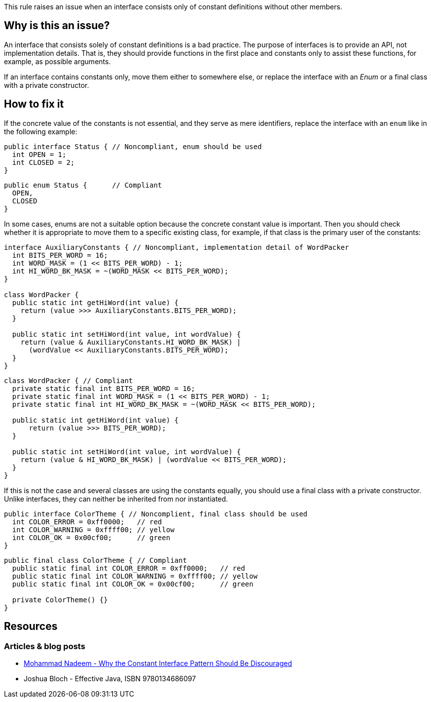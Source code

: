 This rule raises an issue when an interface consists only of constant definitions without other members.

== Why is this an issue?

An interface that consists solely of constant definitions is a bad practice.
The purpose of interfaces is to provide an API, not implementation details.
That is, they should provide functions in the first place and constants only
to assist these functions, for example, as possible arguments.

If an interface contains constants only, move them either to somewhere else,
or replace the interface with an _Enum_ or a final class with a private constructor.

== How to fix it

If the concrete value of the constants is not essential, and they serve as mere identifiers,
replace the interface with an `enum` like in the following example:

[source,java,diff-id=1,diff-type=noncompliant]
----
public interface Status { // Noncompliant, enum should be used
  int OPEN = 1;
  int CLOSED = 2;
}
----

[source,java,diff-id=1,diff-type=compliant]
----
public enum Status {      // Compliant
  OPEN,
  CLOSED
}
----

In some cases, enums are not a suitable option because the concrete constant value is important.
Then you should check whether it is appropriate to move them to a specific existing class,
for example, if that class is the primary user of the constants:

[source,java,diff-id=1,diff-type=noncompliant]
----
interface AuxiliaryConstants { // Noncompliant, implementation detail of WordPacker
  int BITS_PER_WORD = 16;
  int WORD_MASK = (1 << BITS_PER_WORD) - 1;
  int HI_WORD_BK_MASK = ~(WORD_MASK << BITS_PER_WORD);
}

class WordPacker {
  public static int getHiWord(int value) {
    return (value >>> AuxiliaryConstants.BITS_PER_WORD);
  }

  public static int setHiWord(int value, int wordValue) {
    return (value & AuxiliaryConstants.HI_WORD_BK_MASK) |
      (wordValue << AuxiliaryConstants.BITS_PER_WORD);
  }
}
----

[source,java,diff-id=1,diff-type=compliant]
----
class WordPacker { // Compliant
  private static final int BITS_PER_WORD = 16;
  private static final int WORD_MASK = (1 << BITS_PER_WORD) - 1;
  private static final int HI_WORD_BK_MASK = ~(WORD_MASK << BITS_PER_WORD);

  public static int getHiWord(int value) {
      return (value >>> BITS_PER_WORD);
  }

  public static int setHiWord(int value, int wordValue) {
    return (value & HI_WORD_BK_MASK) | (wordValue << BITS_PER_WORD);
  }
}
----

If this is not the case and several classes are using the constants equally,
you should use a final class with a private constructor.
Unlike interfaces, they can neither be inherited from nor instantiated.

[source,java,diff-id=3,diff-type=noncompliant]
----
public interface ColorTheme { // Noncomplient, final class should be used
  int COLOR_ERROR = 0xff0000;   // red
  int COLOR_WARNING = 0xffff00; // yellow
  int COLOR_OK = 0x00cf00;      // green
}
----

[source,java,diff-id=3,diff-type=compliant]
----
public final class ColorTheme { // Compliant
  public static final int COLOR_ERROR = 0xff0000;   // red
  public static final int COLOR_WARNING = 0xffff00; // yellow
  public static final int COLOR_OK = 0x00cf00;      // green

  private ColorTheme() {}
}
----

== Resources

=== Articles & blog posts

* https://dzone.com/articles/reasons-why-the-constant-interface-pattern-is-disc[Mohammad Nadeem - Why the Constant Interface Pattern Should Be Discouraged]
* Joshua Bloch - Effective Java, ISBN 9780134686097

ifdef::env-github,rspecator-view[]

'''
== Implementation Specification
(visible only on this page)

=== Message

Move constants defined in this interface to another class or enum.

'''
== Comments And Links
(visible only on this page)

=== on 30 May 2023, 18:05:21 Marco Kaufmann wrote:
Reworked into new educational format. The comments below should be obsolete due to that, because both use-cases, Enum and implementation details, are now addressed in the text and in the examples.

=== on 23 Aug 2013, 08:38:39 Dinesh Bolkensteyn wrote:
Implemented by \http://jira.codehaus.org/browse/SONARJAVA-320

=== on 24 Aug 2013, 18:25:46 Ann Campbell wrote:
The advice here is to move to an enum, but an enum may not be appropriate for the constants involved. The typical advice (Bloch's advice too) appears to make the constants public static final in a class with a private constructor...?

=== on 24 Aug 2013, 18:29:43 Ann Campbell wrote:
I question the advice we're giving here...

=== on 26 Aug 2013, 04:43:19 Dinesh Bolkensteyn wrote:
hm, a utilitly class? Those aren't really nice to use - and is listed as last option (3) in Effective Java.

But indeed he suggests to 1) add constants such as Integer.MAX_VALUE and Integer.MIN_VALUE to the Integer class directly *or* 2) to move them to an enum if applicable

=== on 26 Aug 2013, 04:51:26 Dinesh Bolkensteyn wrote:
\[~ann.campbell.2] Does this updated issue message work for you? 'Move these constants either into an enum or to the implementing class.'

endif::env-github,rspecator-view[]
